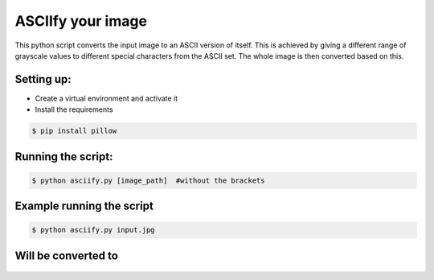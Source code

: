 ASCIIfy your image
==================

|checkout|

This python script converts the input image to an ASCII version of
itself. This is achieved by giving a different range of grayscale values
to different special characters from the ASCII set. The whole image is
then converted based on this.

Setting up:
-----------

-  Create a virtual environment and activate it
-  Install the requirements

.. code:: bash

     $ pip install pillow

Running the script:
-------------------

.. code:: bash

     $ python asciify.py [image_path]  #without the brackets

Example running the script
--------------------------

.. code:: bash

     $ python asciify.py input.jpg  

.. figure:: input.jpg
   :alt: Input image

Will be converted to
--------------------

.. figure:: image.png
   :alt: Converted image

.. |checkout| image:: https://forthebadge.com/images/badges/check-it-out.svg
  :target: https://github.com/HarshCasper/Rotten-Scripts/tree/master/Python/ASCIIfy_Image/

